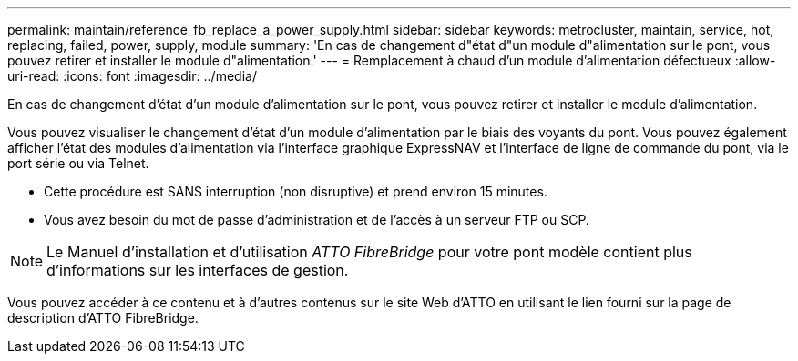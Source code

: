 ---
permalink: maintain/reference_fb_replace_a_power_supply.html 
sidebar: sidebar 
keywords: metrocluster, maintain, service, hot, replacing, failed, power, supply, module 
summary: 'En cas de changement d"état d"un module d"alimentation sur le pont, vous pouvez retirer et installer le module d"alimentation.' 
---
= Remplacement à chaud d'un module d'alimentation défectueux
:allow-uri-read: 
:icons: font
:imagesdir: ../media/


[role="lead"]
En cas de changement d'état d'un module d'alimentation sur le pont, vous pouvez retirer et installer le module d'alimentation.

Vous pouvez visualiser le changement d'état d'un module d'alimentation par le biais des voyants du pont. Vous pouvez également afficher l'état des modules d'alimentation via l'interface graphique ExpressNAV et l'interface de ligne de commande du pont, via le port série ou via Telnet.

* Cette procédure est SANS interruption (non disruptive) et prend environ 15 minutes.
* Vous avez besoin du mot de passe d'administration et de l'accès à un serveur FTP ou SCP.



NOTE: Le Manuel d'installation et d'utilisation _ATTO FibreBridge_ pour votre pont modèle contient plus d'informations sur les interfaces de gestion.

Vous pouvez accéder à ce contenu et à d’autres contenus sur le site Web d’ATTO en utilisant le lien fourni sur la page de description d’ATTO FibreBridge.
